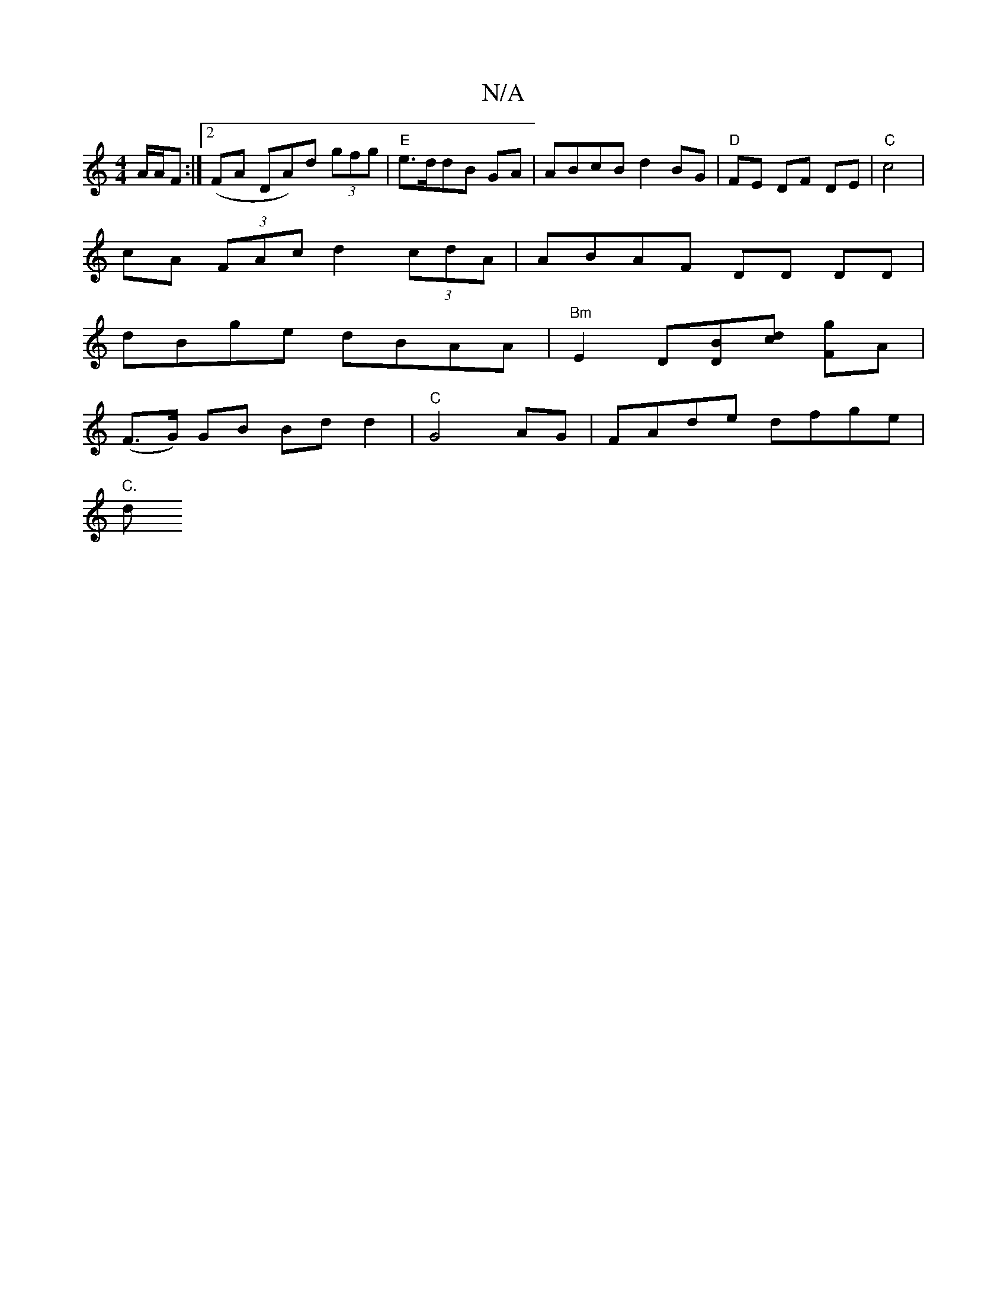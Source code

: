 X:1
T:N/A
M:4/4
R:N/A
K:Cmajor
A/2A/2F :|2 (FA DA)d (3gfg | "E"e3/2d/2dB GA |ABcB d2BG | "D"FE DF DE | "C"c4 |
cA (3FAc d2 (3cdA | ABAF DD DD |
dBge dBAA | "Bm" E2 D[DB][dc] [gF]A|
(F>G) GB Bd d2 | "C"G4 AG | FAde dfge |
"C."d "D" 